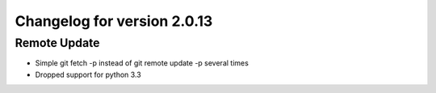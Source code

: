 Changelog for version 2.0.13
============================

Remote Update
#############

- Simple git fetch -p instead of git remote update -p several times
- Dropped support for python 3.3